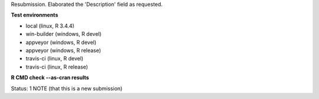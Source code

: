 Resubmission.  Elaborated the 'Description' field as requested.

**Test environments**

* local (linux, R 3.4.4) 
* win-builder (windows, R devel) 
* appveyor (windows, R devel) 
* appveyor (windows, R release) 
* travis-ci (linux, R devel) 
* travis-ci (linux, R release) 

**R CMD check --as-cran results**

Status: 1 NOTE (that this is a new submission)

